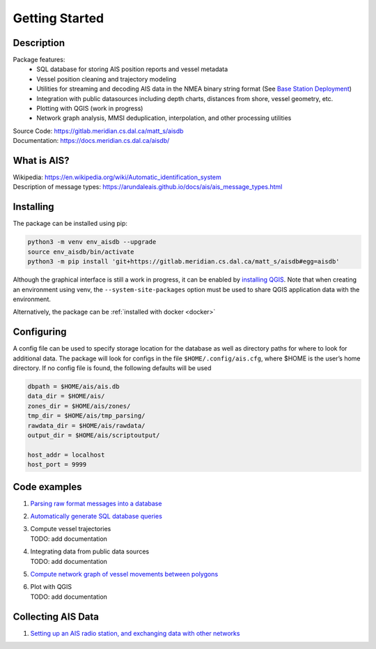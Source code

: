 Getting Started
===============

.. description:

Description
-----------

Package features:
  + SQL database for storing AIS position reports and vessel metadata
  + Vessel position cleaning and trajectory modeling
  + Utilities for streaming and decoding AIS data in the NMEA binary string format (See `Base Station Deployment <AIS_base_station.html>`__)
  + Integration with public datasources including depth charts, distances from shore, vessel geometry, etc.
  + Plotting with QGIS (work in progress)
  + Network graph analysis, MMSI deduplication, interpolation, and other processing utilities


.. raw:: html 

   <a href='docs/source/scriptoutput.png'>
      <img 
        src='docs/source/scriptoutput.png' 
        width="800"
        onerror="this.onerror=null; this.src=''; this.width='0'"
      ></img>
   </a>
   <a href='_images/scriptoutput.png'>
      <img 
        src='_images/scriptoutput.png' 
        width="800"
        onerror="this.onerror=null; this.src=''; this.width='0'"
      ></img>
  </a>


| Source Code: 
  https://gitlab.meridian.cs.dal.ca/matt_s/aisdb
| Documentation: 
  https://docs.meridian.cs.dal.ca/aisdb/

.. whatisais:

What is AIS?
------------

| Wikipedia:
  https://en.wikipedia.org/wiki/Automatic_identification_system
| Description of message types:
  https://arundaleais.github.io/docs/ais/ais_message_types.html

.. install:

Installing
----------

The package can be installed using pip:

.. code-block:: sh

  python3 -m venv env_aisdb --upgrade
  source env_aisdb/bin/activate
  python3 -m pip install 'git+https://gitlab.meridian.cs.dal.ca/matt_s/aisdb#egg=aisdb'


Although the graphical interface is still a work in progress, it can be
enabled by `installing QGIS <https://qgis.org/en/site/forusers/download.html>`__. Note that
when creating an environment using venv, the ``--system-site-packages``
option must be used to share QGIS application data with the environment.

Alternatively, the package can be :ref:`installed with docker <docker>`

.. _Configuring: 

Configuring
-----------

| A config file can be used to specify storage location for the database
  as well as directory paths for where to look for additional data. The
  package will look for configs in the file ``$HOME/.config/ais.cfg``,
  where $HOME is the user’s home directory. If no config file is found,
  the following defaults will be used

.. code-block:: sh

  dbpath = $HOME/ais/ais.db
  data_dir = $HOME/ais/
  zones_dir = $HOME/ais/zones/
  tmp_dir = $HOME/ais/tmp_parsing/
  rawdata_dir = $HOME/ais/rawdata/
  output_dir = $HOME/ais/scriptoutput/

  host_addr = localhost
  host_port = 9999

Code examples
-------------

1. `Parsing raw format messages into a
   database <examples/example01_create_db_from_rawmsgs.py>`__

2. `Automatically generate SQL database
   queries <examples/example02_query_the_database.py>`__

3. | Compute vessel trajectories 
   | TODO: add documentation

4. | Integrating data from public data sources
   | TODO: add documentation

5. `Compute network graph of vessel movements between
   polygons <examples/example04_network_graph.py>`__

6. | Plot with QGIS
   | TODO: add documentation

Collecting AIS Data
-------------------

1. `Setting up an AIS radio station, and exchanging data with other
   networks <docs/AIS_base_station.md>`__
